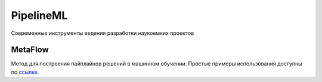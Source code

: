 ==========
PipelineML
==========

Современные инструменты ведения разработки наукоемких проектов

MetaFlow
--------

Метод для построения пайплайнов решений в машинном обучении. Простые примеры использования доступны по `ссылке <https://github.com/andriygav/PipelineML/tree/master/metaflow>`_.

